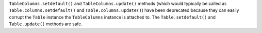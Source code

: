 ``TableColumns.setdefault()``  and ``TableColumns.update()`` methods (which
would typically be called as ``Table.columns.setdefault()`` and
``Table.columns.update()``) have been deprecated because they can easily
corrupt the ``Table`` instance the ``TableColumns`` instance is attached to.
The ``Table.setdefault()`` and ``Table.update()`` methods are safe.
